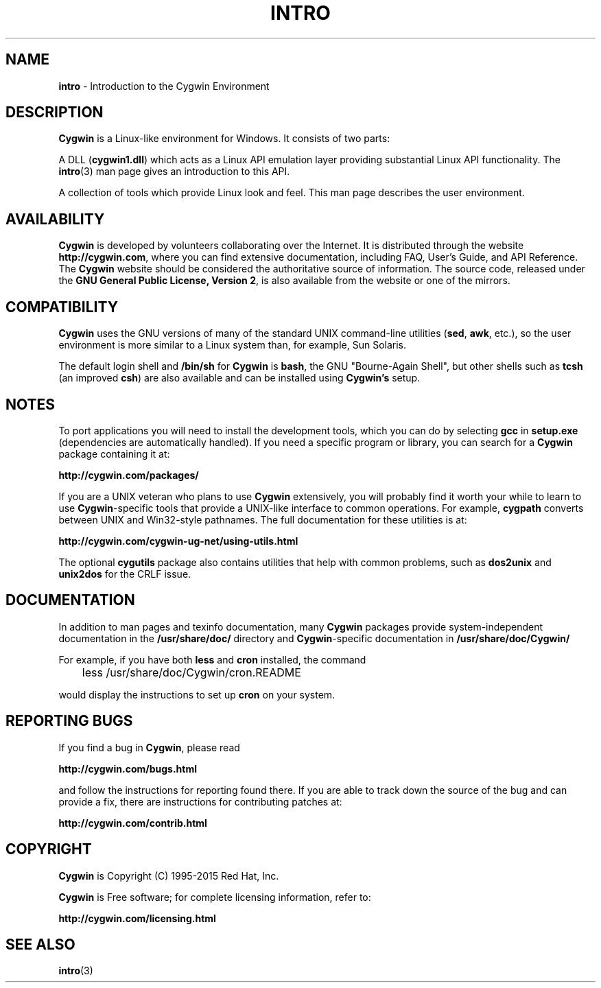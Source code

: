 .\"{{{}}}
.\"{{{  Title
.TH INTRO 1 "" "" "Cygwin"
.\"}}}
.\"{{{  Name
.SH NAME
.B intro
\- Introduction to the Cygwin Environment
.\"}}}
.\"{{{  Description
.SH DESCRIPTION
.B Cygwin
is a Linux-like environment for Windows. It consists of two parts:

A DLL (\fBcygwin1.dll\fP) which acts as a Linux API emulation layer providing
substantial Linux API functionality. The
.BR intro (3)
man page gives an introduction to this API.

A collection of tools which provide Linux look and feel.
This man page describes the user environment.
.\"}}}

.\"{{{  Availability
.SH AVAILABILITY
.B Cygwin
is developed by volunteers collaborating over the Internet. It is
distributed through the website \fB http://cygwin.com\fP, where you can find
extensive documentation, including FAQ, User's Guide, and API Reference. The
.B Cygwin
website should
be considered the authoritative source of information. The source code,
released under the\fB GNU General Public License, Version 2\fP, is also
available from the website or one of the mirrors.
.\"}}}

.\"{{{  Availability
.SH COMPATIBILITY
.B Cygwin
uses the GNU versions of many of the standard UNIX command-line
utilities (\fBsed\fP,\fB awk\fP, etc.), so the user environment is more similar
to a Linux system than, for example, Sun Solaris.

.P
The default login shell and \fB /bin/sh\fP for
.B Cygwin
is\fB bash\fP, the GNU "Bourne-Again Shell", but other shells such
as\fB tcsh\fP (an improved\fB csh\fP) are also available and can
be installed using
.B Cygwin's
setup.

.SH NOTES
To port applications you will need to install the development
tools, which you can do by selecting
.B gcc
in
.B setup.exe
(dependencies are automatically handled).
If you need a specific program or library, you can search for a
.B Cygwin
package containing it at:

.B http://cygwin.com/packages/

.P
If you are a UNIX veteran who plans to use
.B Cygwin
extensively, you will probably find it worth your while to learn to
use\fB Cygwin\fP-specific tools that provide a UNIX\-like interface to
common operations. For example,
.B cygpath
converts between UNIX and Win32-style pathnames. The full documentation
for these utilities is at:

.B http://cygwin.com/cygwin-ug-net/using-utils.html

The optional
.B cygutils
package also contains utilities that help with common problems, such
as\fB dos2unix\fP and\fB unix2dos\fP for the CRLF issue.
.\"}}}

.\"{{{  Documentation
.SH DOCUMENTATION
In addition to man pages and texinfo documentation, many
.B Cygwin
packages provide system-independent documentation in the
.B /usr/share/doc/
directory and\fB Cygwin\fP-specific documentation in
.B /usr/share/doc/Cygwin/
.P
For example, if you have both
.B less
and
.B cron
installed, the command

	less /usr/share/doc/Cygwin/cron.README

would display the instructions to set up
.B cron
on your system.
.\"}}}

.\"{{{  Reporting Bugs
.SH REPORTING BUGS
If you find a bug in\fB Cygwin\fP, please read

.B http://cygwin.com/bugs.html

and follow the instructions for reporting found there.
If you are able to track down the source of the bug and can provide a
fix, there are instructions for contributing patches at:

.B http://cygwin.com/contrib.html
.\"}}}

.\"{{{  Copyright
.SH COPYRIGHT
.B Cygwin
is Copyright (C) 1995-2015 Red Hat, Inc.
.PP
\fBCygwin\fP is Free software; for complete licensing information, refer to:

.B http://cygwin.com/licensing.html
.\"}}}

.\"{{{  See also
.SH "SEE ALSO"
.BR intro (3)
.\"}}}
